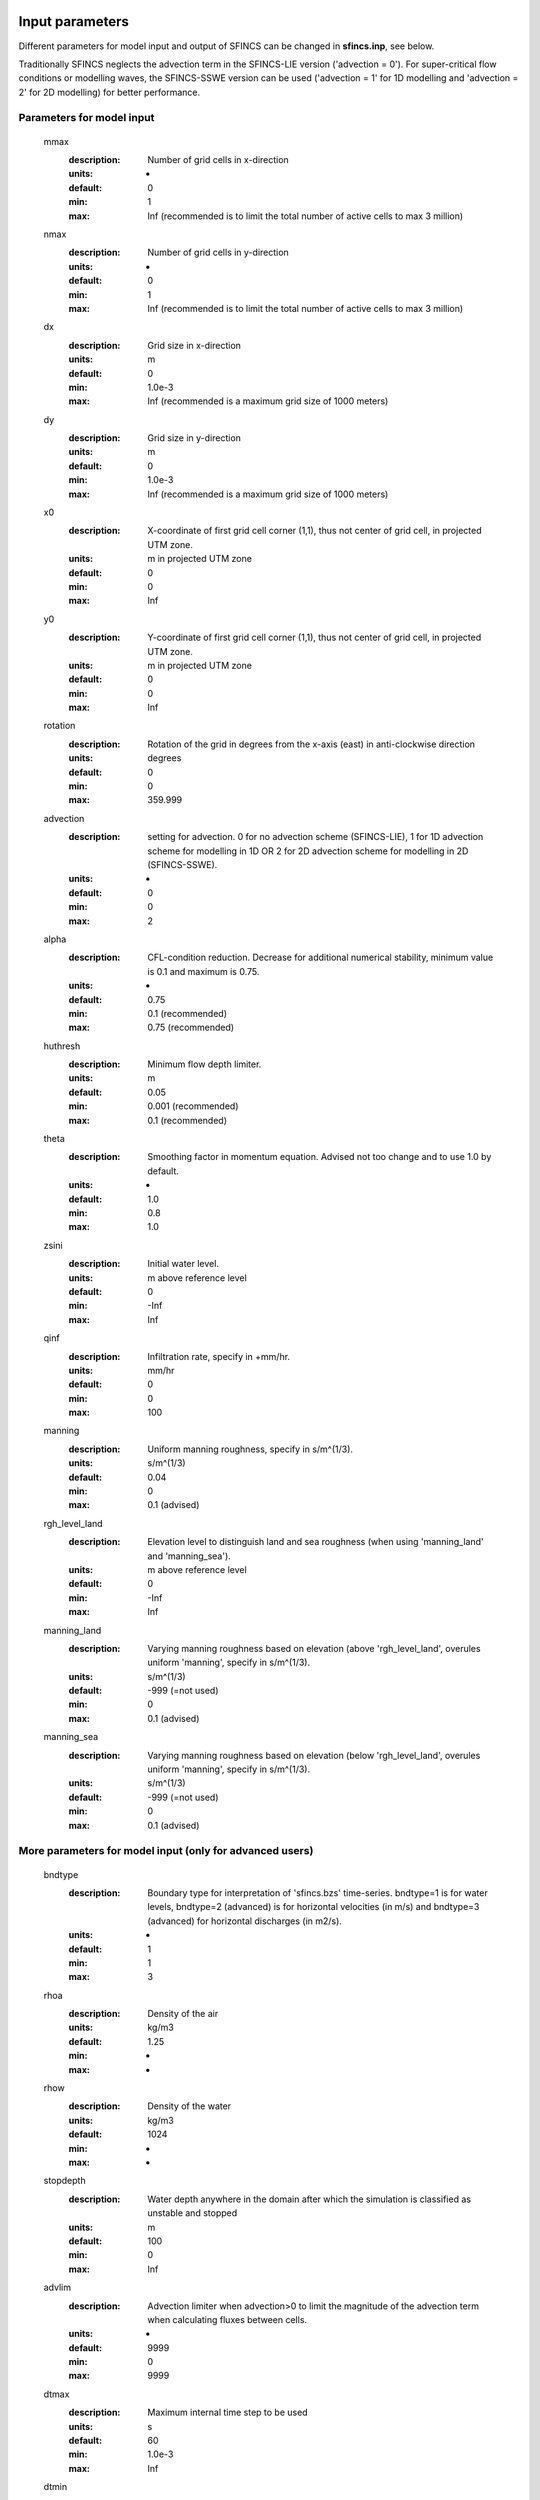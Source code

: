 Input parameters
=====

Different parameters for model input and output of SFINCS can be changed in **sfincs.inp**, see below. 

Traditionally SFINCS neglects the advection term in the SFINCS-LIE version ('advection = 0'). 
For super-critical flow conditions or modelling waves, the SFINCS-SSWE version can be used ('advection = 1' for 1D modelling and 'advection = 2' for 2D modelling) for better performance.        
     
Parameters for model input
-----

	mmax
	  :description:		Number of grid cells in x-direction
	  :units:		-
	  :default:		0
	  :min:			1
	  :max:			Inf (recommended is to limit the total number of active cells to max 3 million)
	nmax
	  :description:		Number of grid cells in y-direction
	  :units:		-
	  :default:		0
	  :min:			1
	  :max:			Inf (recommended is to limit the total number of active cells to max 3 million)	  
	dx
	  :description:		Grid size in x-direction
	  :units:		m
	  :default:		0
	  :min:			1.0e-3
	  :max:			Inf (recommended is a maximum grid size of 1000 meters)
	dy
	  :description:		Grid size in y-direction
	  :units:		m
	  :default:		0
	  :min:			1.0e-3
	  :max:			Inf (recommended is a maximum grid size of 1000 meters)	  
	x0
	  :description:		X-coordinate of first grid cell corner (1,1), thus not center of grid cell, in projected UTM zone.
	  :units:		m in projected UTM zone
	  :default:		0
	  :min:			0
	  :max:			Inf 
	y0
	  :description:		Y-coordinate of first grid cell corner (1,1), thus not center of grid cell, in projected UTM zone.
	  :units:		m in projected UTM zone
	  :default:		0
	  :min:			0
	  :max:			Inf 	  
	rotation
	  :description:		Rotation of the grid in degrees from the x-axis (east) in anti-clockwise direction
	  :units:		degrees
	  :default:		0
	  :min:			0
	  :max:			359.999 	  
	advection
	  :description:		setting for advection. 0 for no advection scheme (SFINCS-LIE), 1 for 1D advection scheme for modelling in 1D OR 2 for 2D advection scheme for modelling in 2D (SFINCS-SSWE).
	  :units:		-
	  :default:		0
	  :min:			0
	  :max:			2
	alpha	
	  :description:		CFL-condition reduction. Decrease for additional numerical stability, minimum value is 0.1 and maximum is 0.75.
	  :units:		-	
	  :default:		0.75		
	  :min:			0.1 (recommended)	
	  :max:			0.75 (recommended)		  
	huthresh	
	  :description:		Minimum flow depth limiter.
	  :units:		m
	  :default:		0.05
	  :min:			0.001 (recommended)
	  :max:			0.1 (recommended)
	theta
	  :description:		Smoothing factor in momentum equation. Advised not too change and to use 1.0 by default.
	  :units:		-
	  :default:		1.0
	  :min:			0.8
	  :max:			1.0
	zsini
	  :description:		Initial water level.
	  :units:		m above reference level
	  :default:		0
	  :min:			-Inf
	  :max:			Inf
	qinf
	  :description:		Infiltration rate, specify in +mm/hr.
	  :units:		mm/hr
	  :default:		0
	  :min:			0
	  :max:			100  
	manning
	  :description:		Uniform manning roughness, specify in s/m^(1/3).
	  :units:		s/m^(1/3)
	  :default:		0.04
	  :min:			0
	  :max:			0.1 (advised)  	
	rgh_level_land
	  :description:		Elevation level to distinguish land and sea roughness (when using 'manning_land' and 'manning_sea').
	  :units:		m above reference level
	  :default:		0
	  :min:			-Inf
	  :max:			Inf  		  
	manning_land
	  :description:		Varying manning roughness based on elevation (above 'rgh_level_land', overules uniform 'manning', specify in s/m^(1/3).
	  :units:		s/m^(1/3)
	  :default:		-999 (=not used)
	  :min:			0
	  :max:			0.1 (advised)    		  
	manning_sea
	  :description:		Varying manning roughness based on elevation (below 'rgh_level_land', overules uniform 'manning', specify in s/m^(1/3).
	  :units:		s/m^(1/3)
	  :default:		-999 (=not used)
	  :min:			0
	  :max:			0.1 (advised)    	  
	  
More parameters for model input (only for advanced users)
-----

	bndtype        
	  :description:		Boundary type for interpretation of 'sfincs.bzs' time-series. bndtype=1 is for water levels, bndtype=2 (advanced) is for horizontal velocities (in m/s) and bndtype=3 (advanced) for horizontal discharges (in m2/s).
	  :units:		-
	  :default:		1
	  :min:			1
	  :max:			3
	rhoa
	  :description:		Density of the air
	  :units:		kg/m3
	  :default:		1.25
	  :min:			-
	  :max:			-
	rhow
	  :description:		Density of the water
	  :units:		kg/m3
	  :default:		1024
	  :min:			-
	  :max:			-
	stopdepth
	  :description:		Water depth anywhere in the domain after which the simulation is classified as unstable and stopped
	  :units:		m
	  :default:		100
	  :min:			0
	  :max:			Inf	  
	advlim
	  :description:		Advection limiter when advection>0 to limit the magnitude of the advection term when calculating fluxes between cells.
	  :units:		-
	  :default:		9999
	  :min:			0
	  :max:			9999
	dtmax
	  :description:		Maximum internal time step to be used
	  :units:		s
	  :default:		60
	  :min:			1.0e-3
	  :max:			Inf
	dtmin
	  :description:		Minimum internal time step to be used
	  :units:		s
	  :default:		1.0e-3
	  :min:			1.0e-3
	  :max:			Inf	  
	tspinup
	  :description:		Duration of internal spinup period before tstart
	  :units:		s
	  :default:		60
	  :min:			0
	  :max:			Inf
	  
	**Drag coefficients:**
	
	cdnrb
	  :description:		Number of specified break points
	  :units:		-
	  :default:		3
	  :min:			2
	  :max:			-	
	cdwnd	  
	  :description:		Wind speed break points (including 0)
	  :units:		-
	  :default:		0  28  50
	  :min:			2 values
	  :max:			-
	  :description:		Drag coefficient brak points
	  :units:		-
	  :default:		0.001 0.0025 0.0015
	  :min:			2 values
	  :max:			-	  
	
Different parameters influencing the given output by SFINCS can be changed, see below. 

Parameters for model output
-----

	tref
	  :description:		Reference date in 'yyyymmdd HHMMSS'
	  :units:		-
	  :default:		20000101 000000
	tstart
	  :description:		Start date in 'yyyymmdd HHMMSS'
	  :units:		-	
	  :default:		20000101 000000				  
	tstop
	  :description:		Stop date in 'yyyymmdd HHMMSS'
	  :units:		m
	  :default:		20000101 000000
	trstout
	  :description:		Specific time in seconds since 'tref' for binary restart file output being written away, turned of by default.
	  :units:		s
	  :default:		-999.0	  	  
	dtout
	  :description:		Time-step global map output.
	  :units:		s
	  :default:		0
	dthisout
	  :description:		Time-step observation points output.
	  :units:		s
	  :default:		600
	dtmaxout
	  :description:		Time-step interval of global map output of maximum water level. If not specified, the maximum over the entire simulation is calculated. If no output is wanted, specify 'dtmaxout = 0'.
	  :units:		s
	  :default:		999999
	  :min:			0
	  :max:			'tstop - start in seconds'  
	dtrstout
	  :description:		Time-step for binary restart file output being written away, turned of by default.
	  :units:		s
	  :default:		0	  	  
	dtwnd
	  :description:		Time-interval wind update (only for spiderweb)
	  :units:		s
	  :default:		1800
	outputformat
	  :description:		Choice whether the SFINCS model output is given in binary 'bin', ascii 'asc' or netcdf files 'net' (default). In case of netcdf output, global output is given in 'sfincs_map.nc', point output in 'sfincs_his.nc' in case observation points are specified.
	  :units:		-
	  :default:		net
	twet_threshold
	  :description:		Threshold value of water depth to count cell as flooded for keeping track of wet cells with storetwet = 1
	  :units:		m
	  :default:		0.01	  
	storetwet
	  :description:		Flag to turn on writing away duration that a cell was wet during simulation (storetwet = 1)
	  :units:		-
	  :default:		0	  
	storevel
	  :description:		Flag to turn on writing away velocities on 'dtout' interval during simulation (storevel = 1)
	  :units:		-
	  :default:		0	
	storevelmax
	  :description:		Flag to turn on writing away maximum velocities on 'dtmaxout' interval during simulation (storevelmax = 1)
	  :units:		-
	  :default:		0	
	storecumprcp
	  :description:		Flag to turn on writing away cumulative precipitation on 'dtmaxout' interval during simulation (storecumprcp = 1)
	  :units:		-
	  :default:		0		
	storehsubgrid
	  :description:		Flag to turn on writing away unaccurate water depth estimate for subgrid mode on 'dtmaxout' interval during simulation (storehsubgrid = 1)
	  :units:		-
	  :default:		0		    	  
	storeqdrain
	  :description:		Flag to turn on writing away drainage discharge during simulation (storeqdrain = 1)
	  :units:		-
	  :default:		0	
	storezvolume
	  :description:		Flag to turn on writing away water volumes for the subgrid mode during simulation (storezvolume = 1)
	  :units:		-
	  :default:		0		  
	storemeteo
	  :description:		Flag to turn on writing away meteo input data during simulation (storemeteo = 1)
	  :units:		-
	  :default:		0	
	storemaxwind
	  :description:		Flag to turn on writing away maximum wind speed during simulation (storemaxwind = 1)
	  :units:		-
	  :default:		0	
	debug
	  :description:		Flag to turn on writing away every timestep to output as debug mode (debug = 1)
	  :units:		-
	  :default:		0	

Input files
=====	 

SFINCS consists of many different input files, this overview gives a description, whether they are required or not, unit and format (bin = binary, asc = ascii and net = netcdf).

.. figure:: ./figures/SFINCS_documentation_figure1.png
   :width: 800px
   :align: center

   Overview of input file of SFINCS with indication whther they are required or not	
	

Domain
-----

	sfincs.inp
	  :description:		General input file of SFINCS describing all model settings, the domain, forcing and structures.
	  :required:		yes
	  :format:		asc	 
	depfile = sfincs.dep
	  :description:		Elevation (bathymetry and topography) at grid cell centres above a reference level. 
	  :units:		m above reference level
	  :required:		yes in case of regular mode, no in case of subgrid mode
	  :format:		bin or asc
	mskfile = sfincs.msk
	  :description:		This mask indicates for every cell whether it is an inactive cell (msk=0), active cell (msk=1), boundary cell (msk=2) or outflow boundary cell msk=3).
	  :units:		-
	  :required:		yes	  
	  :format:		bin or asc
	indexfile = sfincs.ind
	  :description:		File describing the indices of active grid cells within the overall grid. Not used by SFINCS with ascii input.
	  :units:		-
	  :required:		Only if 'inputformat = bin'
	  :format:		bin	  
	mskfile = sfincs.msk
	  :description:		This mask indicates for every cell whether it is an inactive cell (msk=0), active cell (msk=1), water level boundary cell (msk=2) or outflow boundary cell msk=3).
	  :units:		-
	  :required:		yes	  
	  :format:		bin or asc	  
	manningfile = sfincs.man
	  :description:		For spatially varying friction values per cell use the manningfile option, with the same grid based input as the depfile using a binary file. Not used by SFINCS in subgrid mode.
	  :units:		s/m^(1/3)
	  :required:		no in case of regular mode, ignored in case of subgrid mode	  
	  :format:		bin	 
	qinffile = sfincs.qinf
	  :description:		For spatially varying constant in time infiltration values per cell use the qinffile option, with the same grid based input as the depfile using a binary file.
	  :units:		mm/hr
	  :required:		no	  
	  :format:		bin	  
	scsfile = sfincs.scs
	  :description:		For spatially varying infiltration values per cell using the Curve Number method A (without recovery) use the scsfile option, with the same grid based input as the depfile using a binary file.
	  :units:		-
	  :required:		no	  
	  :format:		bin	  	  
	smaxfile = sfincs.smax
	  :description:		For spatially varying infiltration values per cell using the Curve Number method B (with recovery) provide the smaxfile (as well as the sefffile and ksfile) as maximum soil moisture storage capacity in m, with the same grid based input as the depfile using a binary file.
	  :units:		m
	  :required:		no	  
	  :format:		bin	  	
	sefffile = sfincs.seff
	  :description:		For spatially varying infiltration values per cell using the Curve Number method B (with recovery) provide the sefffile (as well as the smaxfile and ksfile) as soil moisture storage capacity at the start in m, with the same grid based input as the depfile using a binary file.
	  :units:		m
	  :required:		no	  
	  :format:		bin	  
	ksfile = sfincs.ks
	  :description:		For spatially varying infiltration values per cell using the Curve Number method B (with recovery) provide the ksfile (as well as the smaxfile and sefffile) as saturated hydraulic conductivity in mm/hr, with the same grid based input as the depfile using a binary file.
	  :description:		For spatially varying infiltration values per cell using the Green & Ampt method (with recovery) provide the ksfile (as well as the sigmafile and psifile) as saturated hydraulic conductivity in mm/hr, with the same grid based input as the depfile using a binary file.
	  :units:		mm/hr
	  :required:		no	  
	  :format:		bin	  
	sigmafile = sfincs.sigma
	  :description:		For spatially varying infiltration values per cell using the Green & Ampt method (with recovery) provide the sigmafile (as well as the psifile and ksfile) as suction head at the wetting front in mm, with the same grid based input as the depfile using a binary file.
	  :units:		mm
	  :required:		no	  
	  :format:		bin	 
	psifile = sfincs.psi
	  :description:		For spatially varying infiltration values per cell using the Green & Ampt method (with recovery) provide the psifile (as well as the sigmafile and ksfile) as soil moisture deficit in [-], with the same grid based input as the depfile using a binary file.
	  :units:		-
	  :required:		no	  
	  :format:		bin	 
	sbgfile = sfincs.sbg
	  :description:		File containing subgrid tables, only needed by SFINCS if you want to run your model in the subgrid mode.
	  :units:		-
	  :required:		Only for running SFINCS in subgrid mode	  
	  :format:		bin		  
	obsfile = sfincs.obs
	  :description:		To get output time-series at individual point locations, observations points have to be specified.
	  :units:		m in projected UTM zone
	  :required:		no (only if point output is wanted)
	  :format:		asc		  
	crsfile = sfincs.crs
	  :description:		To get output time-series of discharge through a cross-section, cross_sections have to be specified.
	  :units:		m in projected UTM zone
	  :required:		no (only if cross-section output is wanted)
	  :format:		tekal		  	  
	inifile = sfincs.ini
	  :description:		For spatially varying initial water level per cell, with the same grid based input as the depfile using a **binary file**. In older version this was an ascii file still, not from official release v0.0.1 onwards!
	  :units:		m above reference level
	  :required:		no
	  :format:		**bin**		
	rstfile = sfincs.rst
	  :description:		More advanced restartfile that can also contain fluxes and velocities. As produced by SFINCS if dtrstout > 0 OR trstout > 0. Type of restart - 1: zs, qx, qy, umean and vmean  - 2: zs, qx, qy - 3: zs
	  :units:		-
	  :required:		no 
	  :format:		bin	

Forcing - Water levels and waves
-----

	bndfile = sfincs.bnd
	  :description:		To specify water-level time-series to the boundary cells (msk=2), first the input locations have to be specified in 'sfincs.bnd'.
	  :units:		m in projected UTM zone	  
	  :required:		Only when specifying water levels and waves.
	  :format:		asc	 
	bzsfile = sfincs.bzs
	  :description:		In the file 'sfincs.bzs' the (slowly varying) water level time-series are specified per input location. 
	  :units:		m above reference level
	  :required:		Only when specifying water levels.
	  :format:		asc	 	
	bzifile = sfincs.bzi
	  :description:		Tn the file 'sfincs.bzi' the quickly varying water level time-series due to incoming waves are specified per input location. Do note that the input timestep should be the same in both the bzs and bzi files!
	  :units:		m around mean water level of bzsfile
	  :required:		Only when specifying waves.
	  :format:		asc		
	netbndbzsbzifile = sfincs_netbndbzsbzifile.nc
	  :description:		To specify all bnd, bzs (and bzi) input in 1 FEWS compatible netcdf input file. Specify either the netcdf version or ascii, not both.
	  :units:		m in projected UTM zone, m above reference level & m around mean water level of bzsfile
	  :required:		Only when specifying water levels and waves using netcdf input file.
	  :format:		net	 
	  
Forcing - Discharges
-----

	srcfile = sfincs.src
	  :description:		To specify discharge points, first the input locations have to be specified in 'sfincs.src'.
	  :units:		m in projected UTM zone
	  :required:		Only when specifying discharges.
	  :format:		asc	 
	disfile = sfincs.dis
	  :description:		In the file 'sfincs.dis' the discharge time-series are specified per input location. 
	  :units:		m^3/s
	  :required:		Only when specifying discharges.
	  :format:		asc	 	
	netsrcdisfile = sfincs_netsrcdisfile.nc
	  :description:		To specify all src & dis input in 1 FEWS compatible netcdf input file. Specify either the netcdf version or ascii, not both.
	  :units:		m in projected UTM zone, discharge in m3/s
	  :required:		Only when specifying discharges.
	  :format:		net	 

Forcing - Meteo
-----

	spwfile = sfincs.spw
	  :description:		Spiderweb file including wind speed, direction, pressure (and possibly rainfall).
	  :units:		coordinates: m in projected UTM zone, data: m/s, wind_from_direction in degrees, p_drop in Pa (and precipitation in mm/hr).
	  :required:		no
	  :format:		asc	 
	amufile = sfincs.amu
	  :description:		Delft3D-meteo ascii type input of wind speed in x-direction.
	  :units:		coordinates: m in projected UTM zone, data: m/s
	  :required:		no
	  :format:		asc	 	
	amvfile = sfincs.amv
	  :description:		Delft3D-meteo ascii type input of wind speed in y-direction.
	  :units:		coordinates: m in projected UTM zone, data: m/s
	  :required:		no
	  :format:		asc	 	  
	ampfile = sfincs.amp
	  :description:		Delft3D-meteo ascii type input of atmospheric pressure.
	  :units:		coordinates: m in projected UTM zone, data: Pa
	  :required:		no
	  :format:		asc
	amprfile = sfincs.ampr
	  :description:		Delft3D-meteo ascii type input of precipitation intensity.
	  :units:		coordinates: m in projected UTM zone, data: mm/hr
	  :required:		no
	  :format:		asc	 
	wndfile = sfincs.wnd
	  :description:		Spatially uniform wind 
	  :units:		wind speed in m/s, wind direction in nautical from where the wind is coming
	  :required:		no
	  :format:		asc	 	 
	precipfile = sfincs.prcp
	  :description:		Spatially uniform precipitation
	  :units:		mm/hr
	  :required:		no
	  :format:		asc	
	netamuamvfile = sfincs_netamuamvfile.nc
	  :description:		FEWS type netcdf meteo input with wind speed in both x-&y-direction in m/s.
	  :units:		coordinates: m in projected UTM zone, data: m/s
	  :required:		no
	  :format:		net	 	
	netampfile = sfincs_netampfile.nc
	  :description:		FEWS type netcdf meteo input with atmospheric pressure in Pa.
	  :units:		coordinates: m in projected UTM zone, data: Pa
	  :required:		no
	  :format:		net	 		
	netamprfile = sfincs_netamprfile.nc
	  :description:		FEWS type netcdf meteo input with precipitation in mm/hr.
	  :units:		coordinates: m in projected UTM zone, data: mm/hr
	  :required:		no
	  :format:		net	 			    
	  
Structures
-----

	thdfile = sfincs.thd
	  :description:		With a thin dam flow through certain grid cells is completely blocked (i.e. an infinitely high wall).
	  :units:		coordinates: m in projected UTM zone.
	  :required:		no
	  :format:		asc	 
	weirfile = sfincs.weir
	  :description:		Weirs are in principle the same as a thin dam, but then with a certain height (levee).
	  :units:		coordinates: m in projected UTM zone, elevation in m above reference level, weir formula coefficient in [-]
	  :required:		no
	  :format:		asc	 
	drnfile = sfincs.drn
	  :description:		Drainage pumps and culverts are both specified using the same format file, put with a different indication of the type (type=1 is drainage pump, type=2 is culvert).
	  :units:		coordinates: m in projected UTM zone, discharges in m^3/s.
	  :required:		no
	  :format:		asc	 
	  